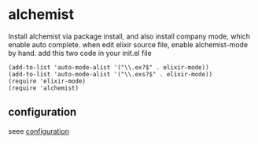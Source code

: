 * alchemist
:PROPERTIES:
:CUSTOM_ID: alchemist
:END:
Install alchemist via package install, and also install company mode,
which enable auto complete. when edit elixir source file, enable
alchemist-mode by hand. add this two code in your init.el file

#+begin_example
(add-to-list 'auto-mode-alist '("\\.ex?$" . elixir-mode))
(add-to-list 'auto-mode-alist '("\\.exs?$" . elixir-mode))
(require 'elixir-mode)
(require 'alchemist)
#+end_example

** configuration
:PROPERTIES:
:CUSTOM_ID: configuration
:END:
seee
[[https://alchemist.readthedocs.io/en/latest/configuration/][configuration]]
